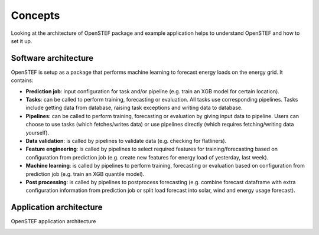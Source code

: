 .. _concepts:

Concepts
========

Looking at the architecture of OpenSTEF package and example application helps to understand OpenSTEF and how to set it up.


Software architecture
---------------------

.. image:: https://user-images.githubusercontent.com/25053215/184536369-ed608e86-1ea8-4c16-8c6a-5eaeb145eedf.png
  :width: 800

OpenSTEF is setup as a package that performs machine learning to forecast energy loads on the energy grid.
It contains:

* **Prediction job**: input configuration for task and/or pipeline (e.g. train an XGB model for certain location).
* **Tasks**: can be called to perform training, forecasting or evaluation. All tasks use corresponding pipelines. Tasks include getting data from database, raising task exceptions and writing data to database.
* **Pipelines**: can be called to perform training, forecasting or evaluation by giving input data to pipeline. Users can choose to use tasks (which fetches/writes data) or use pipelines directly (which requires fetching/writing data yourself).
* **Data validation**: is called by pipelines to validate data (e.g. checking for flatliners).
* **Feature engineering**: is called by pipelines to select required features for training/forecasting based on configuration from prediction job (e.g. create new features for energy load of yesterday, last week).
* **Machine learning**: is called by pipelines to perform training, forecasting or evaluation based on configuration from prediction job (e.g. train an XGB quantile model).
* **Post processing**: is called by pipelines to postprocess forecasting (e.g. combine forecast dataframe with extra configuration information from prediction job or split load forecast into solar, wind and energy usage forecast).



Application architecture
------------------------

OpenSTEF application architecture

.. image:: https://user-images.githubusercontent.com/25053215/184536367-c7914697-7a2a-45b8-b447-36aec1a6c1af.png
  :width: 800
